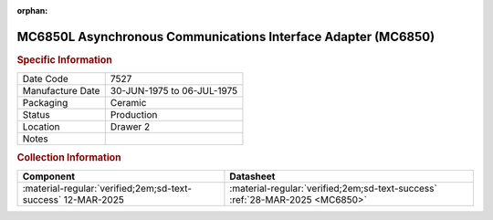 :orphan:

.. _MC6850L:
.. #Metadata {'Product':'MC6850L','Storage': 'Storage Box 1','Drawer':2,'Row':1,'Column':1}

MC6850L Asynchronous Communications Interface Adapter (MC6850)
==============================================================

.. image:: ../../../../images/Hardware/ICs/MC6850L.png
   :width: 400
   :align: center

.. rubric:: Specific Information

.. csv-table:: 
   :widths: auto

   "Date Code","7527"
   "Manufacture Date","30-JUN-1975 to 06-JUL-1975"
   "Packaging","Ceramic"
   "Status","Production"
   "Location","Drawer 2"
   "Notes",""

.. rubric:: Collection Information

.. csv-table:: 
   :header: "Component","Datasheet"
   :widths: auto

   :material-regular:`verified;2em;sd-text-success` 12-MAR-2025,:material-regular:`verified;2em;sd-text-success` :ref:`28-MAR-2025 <MC6850>`

